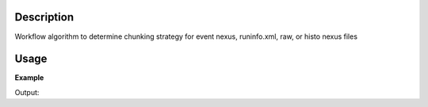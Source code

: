 .. algorithm::

.. summary::

.. alias::

.. properties::

Description
-----------

Workflow algorithm to determine chunking strategy for event nexus,
runinfo.xml, raw, or histo nexus files

Usage
-----

**Example**

.. testcode:: ExDeterminChuncking

    ws=DetermineChunking("CNCS_7860_event.nxs",MaxChunkSize=0.0005)
    print "A max chunck size of 0.0005 created %i chunks." % ws.rowCount()

    #The algorithm can also use the SNS runinfo.xml file
    ws2=DetermineChunking("CNCS_7860_runinfo.xml",MaxChunkSize=0.0010)
    print "A max chunck size of 0.0010 created %i chunks." % ws2.rowCount()


Output:

.. testoutput:: ExDeterminChuncking

    A max chunck size of 0.0005 created 11 chunks.
    A max chunck size of 0.0010 created 6 chunks.

.. categories::

.. sourcelink::

